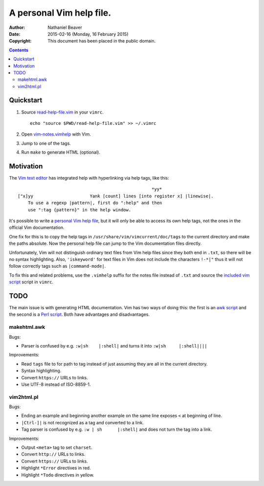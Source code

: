 .. -*- coding: utf-8 -*-

=========================
A personal Vim help file.
=========================

:Author: Nathaniel Beaver
:Date: $Date: 2015-02-16 (Monday, 16 February 2015) $
:Copyright: This document has been placed in the public domain.


.. contents::

----------
Quickstart
----------

#. Source `read-help-file.vim <./vim-notes.vimhelp>`_ in your ``vimrc``. ::

    echo "source $PWD/read-help-file.vim" >> ~/.vimrc

#. Open `vim-notes.vimhelp <./vim-notes.vimhelp>`_ with Vim.
#. Jump to one of the tags.
#. Run ``make`` to generate HTML (optional).

----------
Motivation
----------

The `Vim text editor`_ has integrated help with hyperlinking via help tags, like this::

    							*yy*
    ["x]yy			Yank [count] lines [into register x] |linewise|.
        To use a regexp |pattern|, first do ":help" and then
        use ":tag {pattern}" in the help window.

.. _Vim text editor: http://www.vim.org/

It's possible to write a `personal Vim help file`_,
but it will only be able to access its own help tags,
not the ones in the official Vim documentation.

.. _personal Vim help file: http://vim.wikia.com/wiki/Add_your_note_files_to_Vim_help

One fix for this is to copy the help tags in
``/usr/share/vim/vimcurrent/doc/tags``
to the current directory
and make the paths absolute.
Now the personal help file can jump to the Vim documentation files directly.

Unfortunately, Vim will not distinguish ordinary text files
from Vim help files since they both end in ``.txt``,
so there will be no syntax highlighting.
Also, ``'iskeyword'`` for text files in Vim
does not include the characters ``!-*|"``
thus it will not follow correctly tags such as ``|command-mode|``.

To fix this and related problems,
use the ``.vimhelp`` suffix for the notes file instead of ``.txt``
and source the `included vim script <./read-help-file.vim>`_ script in ``vimrc``.

----
TODO
----

The main issue is with generating HTML documentation.
Vim has two ways of doing this:
the first is an `awk script <./makehtml.awk>`_
and the second is a `Perl script <./vim2html.pl>`_.
Both have advantages and disadvantages.

~~~~~~~~~~~~
makehtml.awk
~~~~~~~~~~~~

Bugs:

- Parser is confused by e.g. ``:w|sh	|:shell|``
  and turns it into ``:w|sh	|:shell||||``

Improvements:

- Read ``tags`` file to for path to tag
  instead of just assuming they are all in the current directory.
- Syntax highlighting.
- Convert ``https://`` URLs to links.
- Use UTF-8 instead of ISO-8859-1.

~~~~~~~~~~~
vim2html.pl
~~~~~~~~~~~

Bugs:

- Ending an example and beginning another example on the same line
  exposes ``<`` at beginning of line.
- ``|Ctrl-]|`` is not recognized as a tag and converted to a link.
- Tag parser is confused by e.g. ``:w | sh	|:shell|``
  and does not turn the tag into a link.

Improvements:

- Output ``<meta>`` tag to set ``charset``.
- Convert ``http://`` URLs to links.
- Convert ``https://`` URLs to links.
- Highlight ``*Error`` directives in red.
- Highlight ``*Todo`` directives in yellow.
